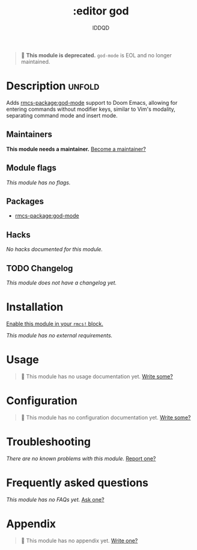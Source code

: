 #+title:    :editor god
#+subtitle: IDDQD
#+created:  October 13, 2021
#+since:    21.12.0

#+begin_quote
  *This module is deprecated.* ~god-mode~ is EOL and no longer maintained.
#+end_quote

* Description :unfold:
Adds [[rmcs-package:god-mode]] support to Doom Emacs, allowing for entering commands without
modifier keys, similar to Vim's modality, separating command mode and insert
mode.

** Maintainers
*This module needs a maintainer.* [[rmcs-contrib-maintainer:][Become a maintainer?]]

** Module flags
/This module has no flags./

** Packages
- [[rmcs-package:god-mode]]

** Hacks
/No hacks documented for this module./

** TODO Changelog
# This section will be machine generated. Don't edit it by hand.
/This module does not have a changelog yet./

* Installation
[[id:01cffea4-3329-45e2-a892-95a384ab2338][Enable this module in your ~rmcs!~ block.]]

/This module has no external requirements./

* Usage
#+begin_quote
 󱌣 This module has no usage documentation yet. [[rmcs-contrib-module:][Write some?]]
#+end_quote

* Configuration
#+begin_quote
 󱌣 This module has no configuration documentation yet. [[rmcs-contrib-module:][Write some?]]
#+end_quote

* Troubleshooting
/There are no known problems with this module./ [[rmcs-report:][Report one?]]

* Frequently asked questions
/This module has no FAQs yet./ [[rmcs-suggest-faq:][Ask one?]]

* Appendix
#+begin_quote
 󱌣 This module has no appendix yet. [[rmcs-contrib-module:][Write one?]]
#+end_quote
